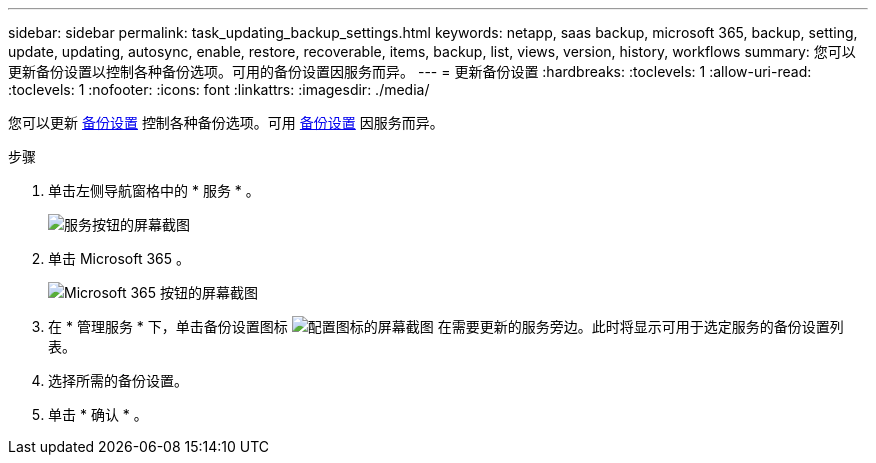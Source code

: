 ---
sidebar: sidebar 
permalink: task_updating_backup_settings.html 
keywords: netapp, saas backup, microsoft 365, backup, setting, update, updating, autosync, enable, restore, recoverable, items, backup, list, views, version, history, workflows 
summary: 您可以更新备份设置以控制各种备份选项。可用的备份设置因服务而异。 
---
= 更新备份设置
:hardbreaks:
:toclevels: 1
:allow-uri-read: 
:toclevels: 1
:nofooter: 
:icons: font
:linkattrs: 
:imagesdir: ./media/


[role="lead"]
您可以更新 <<concept_backup_settings.adoc#backup-settings,备份设置>> 控制各种备份选项。可用 <<concept_backup_settings.adoc#backup-settings,备份设置>> 因服务而异。

.步骤
. 单击左侧导航窗格中的 * 服务 * 。
+
image:services.gif["服务按钮的屏幕截图"]

. 单击 Microsoft 365 。
+
image:mso365_settings.gif["Microsoft 365 按钮的屏幕截图"]

. 在 * 管理服务 * 下，单击备份设置图标 image:configure_icon.gif["配置图标的屏幕截图"] 在需要更新的服务旁边。此时将显示可用于选定服务的备份设置列表。
. 选择所需的备份设置。
. 单击 * 确认 * 。

